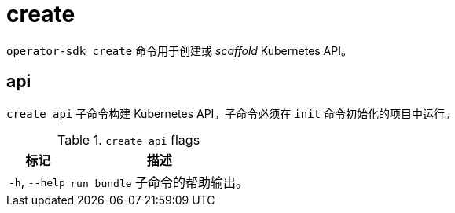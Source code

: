 // Module included in the following assemblies:
//
// * cli_reference/osdk/cli-osdk-ref.adoc
// * operators/operator_sdk/osdk-cli-ref.adoc

[id="osdk-cli-ref-create_{context}"]
= create

`operator-sdk create` 命令用于创建或 _scaffold_  Kubernetes API。

[id="osdk-cli-ref-create-api_{context}"]
== api

`create api` 子命令构建 Kubernetes API。子命令必须在 `init` 命令初始化的项目中运行。

.`create api` flags
[options="header",cols="1,3"]
|===
|标记 |描述

|`-h`, `--help`
|`run bundle` 子命令的帮助输出。

|===
